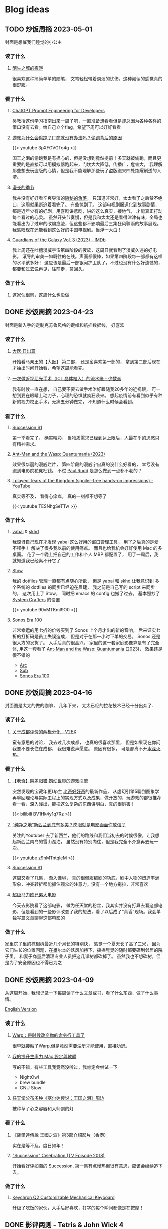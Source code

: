 #+hugo_base_dir: ../

#+hugo_weight: auto
#+hugo_auto_set_lastmod: t
#+options: author:nil

* Blog ideas
** TODO 炒饭周摘 2023-05-01
:PROPERTIES:
:EXPORT_FILE_NAME: weekly-summary-2023-05-01.zh-cn.md
:EXPORT_DATE: <2023-05-08 Sun>
:CUSTOM_ID: weekly-summary-2023-05-01-zh
:EXPORT_HUGO_CUSTOM_FRONT_MATTER+: :featuredImage /ox-hugo/weekly-summary-2023-05-01-cover.jpeg
:EXPORT_HUGO_CUSTOM_FRONT_MATTER+: :featuredImagePreview /ox-hugo/weekly-summary-2023-05-01-preview.jpeg
:END:
封面是想催我们睡觉的小公主
#+hugo: more
*** 读了什么
**** [[https://hsingko.pages.dev/post/2023/05/07/night-walk-in-a-foreign-city/][陌生之城的夜游]]
很喜欢这种简简单单的随笔， 文笔轻松带着淡淡的忧伤，这种阅读的感觉真的很舒服。
*** 看了什么
**** [[https://www.deeplearning.ai/short-courses/chatgpt-prompt-engineering-for-developers/][ChatGPT Prompt Engineering for Developers]]
吴教授这份学习指南出来一周了吧，一直准备想看看但是却总因为各种各样的借口没有去看。给自己立个flag，希望下周可以好好看看
**** [[https://www.youtube.com/watch?v=3pXFGVGTo4g][游戏为什么会偷跑？厂商就没有办法吗？偷跑背后的原因]]
#+begin_export html
{{< youtube 3pXFGVGTo4g >}}
#+end_export
国王之泪的偷跑我是有担心的，但是没想到竟然提前十多天就被偷跑，而且更重要的是直接可以用模拟器跑起来，门坎大大降低，传播广，危害大， 我理解那些想去玩盗版的心情，但是我不能理解那些玩了盗版跑来四处炫耀剧透的人渣。
**** [[https://movie.douban.com/subject/35588177/][漫长的季节]]
我并没有好好看辛爽导演的[[https://movie.douban.com/subject/33404425/][隐秘的角落]]， 只知道非常好，太太看了之后赞不绝口，这周就果断追着看完了。 有些惊到了。 这部电视剧服道化到故事剧情， 都是近年少有的好剧，用喜剧讲悲剧，讲的这么真实，接地气， 才能真正打动每个看过的心灵。 虽然开头节奏慢，但是我和太太还是看得津津有味，全局也能看出为了过审的改编痕迹，但这些都不影响最后三集狂风骤雨的故事展现。我感叹现在还能看到这么好的中国电视剧。当浮一大白！
**** [[https://www.imdb.com/title/tt6791350/][Guardians of the Galaxy Vol. 3 (2023) - IMDb]]
我上周还在吐槽漫威宇宙第四阶段的疲软，这周日就看到了漫威久违的好电影。 滚导的审美一如既往的在线。声画都很棒，如果第四阶段每一部都有这样的水平该多好！ 这应该是最后一部银河护卫队了，不过也没有什么好遗憾的，都要和过去说再见，往前走，莫回头。
*** 做了什么
**** 这家伙很懒，这周什么也没做
** DONE 炒饭周摘 2023-04-23
CLOSED: [2023-04-30 Sun 10:22]
:PROPERTIES:
:EXPORT_FILE_NAME: weekly-summary-2023-04-23.zh-cn.md
:EXPORT_DATE: <2023-04-30 Sun>
:CUSTOM_ID: weekly-summary-2023-04-23-zh
:EXPORT_HUGO_CUSTOM_FRONT_MATTER+: :featuredImage /ox-hugo/weekly-summary-2023-04-23-cover.jpeg
:EXPORT_HUGO_CUSTOM_FRONT_MATTER+: :featuredImagePreview /ox-hugo/weekly-summary-2023-04-23-preview.jpeg
:END:
封面是新入手的定制克苏鲁风格的键帽和航插数据线， 好喜欢
#+hugo: more

*** 读了什么
**** [[https://book.douban.com/subject/36155568/][大医·日出篇]]
开始看马亲王的【大医】 第二部， 还是蛮喜欢第一部的， 拿到第二部后现在才抽出时间开始看，希望这周能看完。
****  [[https://sspai.com/post/79450][一次做近视屈光手术（ICL 晶体植入）的流水账 - 少数派]]
我有时候一直在想， 自己要不要去做手术治好跟随我20多年的近视眼， 可一想到要在眼睛上动刀子，心理的恐惧就疯狂袭来。 想起疫情前有看到似乎有种新的视力校正手术，无痛五分钟做完， 不知道什么时候会看到。
*** 看了什么
**** [[https://www.imdb.com/title/tt7660850/episodes?season=1][Succession S1]]
第一季看完了， 确实精彩， 当物质需求已经到达上限后，人最在乎的思惑只有精神需求。
**** [[https://www.imdb.com/title/tt10954600/][Ant-Man and the Wasp: Quantumania (2023)]]
效果很华丽的漫威烂片， 第四阶段的漫威宇宙真的没什么好看的， 幸亏没有跑到电影院花冤枉钱。 不过 [[https://www.imdb.com/name/nm0748620/?ref_=tt_cl_i_1][Paul Rudd]] 是怎么做到一点都不老的？
**** [[https://www.youtube.com/watch?v=TESNhgSeTTw&ab_channel=SkillUp][I played Tears of the Kingdom (spoiler-free hands-on impressions) - YouTube]]
真实等不及， 看得心痒痒， 真的一刻都不想等了
#+begin_export html
{{< youtube TESNhgSeTTw >}}
#+end_export

*** 做了什么
**** [[https://github.com/koekeishiya/yabai][yabai]] & [[https://github.com/koekeishiya/skhd][skhd]]
我惊讶自己现在才发现 yabai 这么好用的窗口管理工具， 用了之后真的是爱不释手！ 解决了很多我以前的使用痛点。 而且也给我机会好好使用 Mac 的多桌面。 花了一个晚上把自己的工作和个人 MBP 都配置了， 用了一周后，我就知道我已经离不开它了
**** [[https://www.gnu.org/software/stow/][Stow]]
我的 dotfiles 管理一直都有点随心所欲， 但是 yabai 和 skhd 让我意识到 多个系统的 dotfiles 的同步已经迫在眉睫， 我之前是自己写的 script 来同步的， 这次用上了 Stow， 同时把 emacs 的 config 也搬了过去。
基本照抄了 [[https://www.youtube.com/@SystemCrafters][System Crafters]] 的设置
#+begin_export html
{{< youtube 90xMTKml9O0 >}}
#+end_export

**** [[https://www.sonos.com/en-au/shop/two-room-set-era-100-white][Sonos Era 100]]
非常幸运的用七折的价钱买到了 Sonos 上个月才出的新的音响， 后来证实七折的打折码是员工失误造成， 但是对于在那一小时下单的交易， Sonos 还是很大方的发货了。 入手后真的很高兴， 家里的这一套家庭影像算是有了完全体, 用这一套看了 [[https://www.imdb.com/title/tt10954600/][Ant-Man and the Wasp: Quantumania (2023)]]， 效果还是很不错的
- [[https://www.sonos.com/en-au/shop/arc][Arc]]
- [[https://www.sonos.com/en-au/shop/sub][Sub]]
- [[https://www.sonos.com/en-au/shop/two-room-set-era-100-white][Sonos Era 100]]

** DONE 炒饭周摘 2023-04-16
CLOSED: [2023-04-23 Sun 16:32]
:PROPERTIES:
:EXPORT_FILE_NAME: weekly-summary-2023-04-16.zh-cn.md
:EXPORT_DATE: <2023-04-23 Sun>
:CUSTOM_ID: weekly-summary-2023-04-16-zh
:EXPORT_HUGO_CUSTOM_FRONT_MATTER+: :featuredImage /ox-hugo/weekly-summary-2023-04-16-cover.jpeg
:END:
封面图是太太的做的咖啡， 几年下来， 太太已经的拉花技术已经十分出众了.
#+hugo: more
*** 读了什么
**** [[https://www.v2ex.com/t/933992][关于成都评价的两极分化 - V2EX]]
蛮有意思的讨论， 我去过几次成都， 也真的很喜欢那里， 但是如果现在你问我要不要长住在成都， 我很难说声愿意。 原因有很多， 可是都离不开[[https://www.v2ex.com/go/flamewar][水深火热]]。
*** 看了什么
**** [[https://www.bilibili.com/video/BV1Hk4y1q7Rz/?vd_source=af60240413ae7e82f58d7b215a767825][【老奇】阴差阳错 撼动世界的游戏引擎]]
突然发现的宝藏年更Up主 [[https://space.bilibili.com/35894872][老奇好好奇]]的最新作品， 从虚幻引擎5聊到图象学再聊回理论与实际工程上的实现方式以及成果，做开放的，玩游戏的都很推荐看一看，深入浅出，能把这么复杂的东西讲明白，真的很厉害！
#+begin_export html
{{< bilibili BV1Hk4y1q7Rz >}}
#+end_export
**** [[https://www.youtube.com/watch?v=z9nMTntqleM][“纯净之地”新西兰到底有多美？肉眼就是电影画面你敢信？]]
关注的Youtuber 去了新西兰，他们的路线和我们当初去的时候很像，让我想起新西兰南岛的雪山湖泊， 虽然没有特别向往，但是我完全不介意再去玩一次。
#+begin_export html
{{< youtube z9nMTntqleM >}}
#+end_export
**** [[https://www.imdb.com/title/tt7660850/episodes?season=1][Succession S1]]
这周又看了几集， 渐入佳境， 真的很佩服编剧的功底，剧中人物的塑造丰满形象，冲突转折都能抓住观众的注意力。没有一个地方拖拉，非常喜欢
**** [[https://www.imdb.com/title/tt6718170/][超级马力欧兄弟大电影]]
今天去影院看了这部电影， 做为任天堂的粉丝，我其实并没有打算去看这部电影，但是看到的一些影评改变了我的想法，看了以后成了“真香”现场。我会单独写篇文章聊聊这部电影的

*** 做了什么
家里院子里的棕榈树最近几个月长的特别快， 感觉一个夏天长了高了三米， 因为它们生长的位置问题，在墨尔本的妖风加持下，摇摇晃晃的随时都要砸到邻居的院子里， 和妻子商量后清理专业人员把这几课树都砍掉了。 虽然我也不想砍树，但是为了安全原因也不得已为之
[[file:weekly-summary-2023-04-16-001.jpeg]]

** DONE 炒饭周摘 2023-04-09
CLOSED: [2023-04-16 Sun 15:03]
:PROPERTIES:
:EXPORT_FILE_NAME: weekly-summary-2023-04-09.zh-cn.md
:EXPORT_DATE: <2023-04-16 Sun>
:EXPORT_HUGO_CUSTOM_FRONT_MATTER+: :featuredImage /ox-hugo/weekly-summary-2023-04-09-cover.jpeg
:END:
#+hugo_tags: 周摘
从这周开始，我想记录一下每周读了什么文章或书，看了什么东西，做了什么事情。
#+hugo: more
[[https://chaoruan.xyz/posts/weekly-summary-2023-04-09][English Version]]
*** 读了什么
**** [[https://sspai.com/post/79262][Warp：是时候改变你的命令行工具了]]
很早就接触了Warp,但是竟然需要注册才能使用，直接劝退。
**** [[https://jason-memo.dev/posts/my-mac-setting/][我的提升生產力 Mac 設定與軟體]]
写的不错，有些工具我竟然没听过，我肯定会尝试一下
- NightOwl
- brew bundle
- GNU Stow
**** [[https://www.gcores.com/articles/164692][任天堂公布多种《塞尔达传说：王国之泪》周边]]
被种草了心之容器和大师剑的灯
*** 看了什么
**** [[https://www.youtube.com/watch?v=guKBgnzhijE][《薩爾達傳說 王國之淚》第3部介紹影片（香港）]]
实在是等不及，度日如年！
**** [[https://www.imdb.com/title/tt5791038/?ref_=ttep_ep1]["Succession" Celebration (TV Episode 2018)]]
开始看好评如潮的 Succession, 第一集有点慢热但很有意思，应该会继续追下去。
*** 做了什么
**** [[https://www.keychron.com/pages/keychron-q2-customizable-mechanical-keyboard][Keychron Q2 Customizable Mechanical Keyboard]]
升级了吃饭的家伙，入手后好喜欢，打字的每个瞬间都像是在按摩！

** DONE 影评两则 - Tetris & John Wick 4
CLOSED: [2023-04-08 Sat 11:31]
:PROPERTIES:
:EXPORT_FILE_NAME: two-movie-reviews.zh-cn.md
:EXPORT_DATE: <2023-04-04 Tue>
:EXPORT_HUGO_CUSTOM_FRONT_MATTER+: :featuredImage /ox-hugo/two-movie-reviews-cn-cover.jpeg
:EXPORT_HUGO_CUSTOM_FRONT_MATTER+: :featuredImagePreview /ox-hugo/two-movie-reviews-cn-preview.jpg
:END:
这个周末得闲，分别在家看了 Apple TV 新出的游戏传记电影 [[https://www.imdb.com/title/tt12758060/][Tetris]]。 以及在影院看了 [[https://www.imdb.com/title/tt10366206/][John Wick: Chapter 4]]， 都挺喜欢的， 写上几笔影评，记录一下。 剧透警告！
#+begin_export html
<!--more-->
#+end_export
*** Tetris - 俄罗斯方块
我完全是奔着任天堂和预告里提到的 Game Boy。 没想到出乎意料的好看。 虽然这部作品改编自真实故事，但我认为其中仍有很多戏剧性元素。当然，也少不了让人喜闻乐见的美国个人英雄主义，以及对苏联和俄罗斯人的冷嘲热讽。尽管电影中有很多好莱坞特有的俗套情节和转折，但我特别欣赏它干净利落、不拖泥带水却趣味横生的剪辑风格。尤其是时不时出现的 8-bit 游戏画面，让我这个游戏爱好者兴奋不已。

虽然我没有玩过太多俄罗斯方块，但它确实是我最早接触的游戏之一。在国内长大，自然没有机会玩到正版掌机，但这并不影响我接触到各种99合一的小霸王游戏机和各种奇奇怪怪的掌机。只需装上几节五号电池，就能快乐地玩上好几天。尽管我在俄罗斯方块上的技艺一般，但也曾沉迷于此，花费了不少时间。然而，我从未仔细思考过这个游戏名字的来源。抛开艺术表现，可以想象到当年 Tetris 创作者的心路历程。最后吐槽一句，社会主义国家对版权的忽视大概是一种传统吧。

*** Jonh Wick: Chapter 4 - 疾速追杀 4
相较于偶然观看的 Tetris，我一直都是 John Wick 系列的狂热粉丝。早就期待着杀神再度降临。四部电影过去了，我却依然没有丝毫的视觉疲劳。简约的视觉效果、朴实无华的动作设计，一点点揭开的黑帮世界，以及时不时出现的奇特设定，一切都为了打斗场面的展现，让人看得痛快淋漓。就像在寒冷的冬天，饥饿了一天，终于品尝到一大碗拉面的满足；又仿佛在炎炎夏日，征服山巅，然后一口气喝完一杯冰爽可乐，痛快至极！

特别喜欢电影后段的一场枪战戏码，通过俯视角长镜头捕捉到主角在一幢破旧公寓楼内，拿着喷火枪乱射的画面。起初我一直误以为这是在致敬[[https://store.steampowered.com/app/219150/Hotline_Miami/][迈阿密热线 Hotline Miami]]，后来才在 Twitter 上发现，原来这场戏的灵感来源于[[https://store.steampowered.com/app/741510/The_Hong_Kong_Massacre/][杀戮香港 The Hong Kong Massacre]]。实在是精彩无比。
#+begin_export html
{{< tweet 1640058111086981122 >}}
#+end_export
John Wick 系列向来没有过多的剧情深度，这部作品当然也不例外。但这又有何妨呢？我期待的是一部充满爆米花式精彩动作场面的电影，而正是这样的作品让我感到满足。等到蓝光发行时，我肯定还会在家中重温几遍！

至于结局， John 到底生死如何其实并不那么重要。我更期待系列的下一部作品。如果基努·里维斯能够继续出演，那就再完美不过了。

** DONE 食在日本
CLOSED: [2023-03-19 Sun 14:59]
:PROPERTIES:
:EXPORT_FILE_NAME: feasting-in-japan.zh-cn.md
:EXPORT_DATE: <2023-03-11 Sat>
:EXPORT_HUGO_CUSTOM_FRONT_MATTER+: :featuredImagePreview /ox-hugo/feasting-in-japan-cn-preview.jpeg
:END:
*** 🍽️ 准备就绪
出发去日本前几周，我与太太投入的时间并非全在规划行程，而更多是在 YouTube 上观看各种日本美食探店视频，琢磨着要去哪里品尝哪些佳肴。我们在 Google 地图上标记了众多餐馆和小吃摊，垂涎欲滴地期待着在日本大饱口福。

一直以来，我都钟爱日本料理，从寿司到烧鸟、从拉面到寿喜烧，几乎每隔一段时间都会去品尝一次。而太太厨艺高超，不论是简单的拉面、亲子丼还是复杂的寿喜烧、关东煮，她都能做得十分地道，味道更是别具一格。除了自家烹饪，我们也是澳洲众多日料店的常客。想到即将在日本品尝更加地道的美食，内心无比兴奋和期待。
*** 🍜 经典拉面
身为北方人，我对面食情有独钟，日本拉面则一直是我的心爱之物。终于，在京都祗园的 [[https://goo.gl/maps/GH5y5S7wvnsqu14q6][Ramen Miyako]] 有幸品尝到了人生中第一碗正宗日本拉面。浓郁的豚骨汤头、美味多汁的叉烧肉、弹牙有嚼劲的面条，每一口都让人满足得心花怒放。在日本，人们喜欢将拉面与米饭和煎饺搭配享用。这家店也提供这样的搭配。在初冬的京都夜晚，一口面条，一口煎饺，吃得热气腾腾，鼻尖都忍不住泛出些许汗珠。喝完最后一口汤头，整个身心都感觉通透无比。

当然，品尝一次拉面是远远不够的。在大阪清晨，我们和一群熬夜的年轻人挤在仅有四个座位的小店里，吃着热腾腾的牛肉拉面。在东京六本木的幽静小巷，我们幸运地在不用排队的情况下品尝到了[[https://goo.gl/maps/DQBg2PfFZwmb7uVc8][超人气的拉面]]。 虽然我不会每顿都吃拉面，但现在我总是满怀期待地和下一碗拉面相遇。

[[file:feasting-in-japan-001.jpeg]]
-----
*** 😋 自在烧鸟
曾在悉尼一家[[https://goo.gl/maps/yXHJkQAG9bCzk9x1A][日料店]]品尝过令人难忘的烤鸡肉串，记忆犹新。因此，在赴日本前最期待的美食便是烧鸟了。首次品尝烧鸟是在银座的一家藏在地下餐厅 [[https://goo.gl/maps/Jfxv7MFbJCrMfwpq8][Torigin Honten]]. 这家传统日式餐厅座无虚席，原以为会有烟雾缭绕，却意外地发现空气清新, 环境优雅。我们点了一份招牌烧鸟拼盘，包含各式日式烤串。烧鸟当然以鸡肉最为著名。烤鸡肉、烤肉丸以及我最爱的烤鸡皮，炭烤的香气与脂肪的美味完美融合，火候恰到好处，呈现出无与伦比的鲜嫩口感。搭配这家店特制的蘑菇炊饭，香气四溢。

烧鸟实际上是日式烤串，以鸡肉为主。与中式烤肉不同，日式烤串通常每种只点一串，每串都有独特的口感，适合慢慢细细品味。

几日后，在涩谷下班高峰期，我们跟随上班族们涌入了一家烟火气浓厚的烧鸟店 [[https://goo.gl/maps/MB1CrCbWoEZXzxhWA][Toritake]]。 店内座位满员，点单时需要大声呼喊服务员。尽管这里的烧鸟味道稍逊于银座那家，但惊喜的是每串烤肉都提供酱烤和盐烧两种口味。更难得的是，店内气氛热闹，烟火气浓郁，品尝起来反而更加美味。

回想起来，或许烧烤的魅力正是这种自由自在的气氛，在忙碌一天后带着悠哉悠哉的心情享受美味。

[[file:feasting-in-japan-002.jpeg]]
-----
*** 🍜 意外乌冬
实际上，我并不特别喜欢乌冬面，但我太太却是乌冬面的铁杆粉丝。抵达东京的首日晚上，本打算去品尝寿司，可惜我们[[https://goo.gl/maps/1qHG17pZw3ey1zz9A][心仪的餐馆]]已经打烊。失落之际，我们发现旁边正好有一家[[https://goo.gl/maps/ew4TSxi3m45eEyMt8][乌冬面馆]]，排着长长的队伍。等待近一个小时后，我们尝试了烤鸭肉乌冬面。这碗令人惊艳的乌冬面，使我第一次体会到了手工乌冬面所散发出的弹滑口感。

尽管我对乌冬面有些好感，但在有限的日本之旅中，我还是希望能多品尝其他日本美食。然而，在京都参观平安神宫后，我们原计划前往的餐馆也已关门。闲逛时，我们发现一家街边乌冬面馆, 门前排着长长的队伍，都是本地居民。跟随他们排队后，我们才知道这家名为 [[https://goo.gl/maps/F6yrdknA9URdZTSn8][Yamamoto Menzou]] 的乌冬面馆是京都排名前五的名店。经过一个多小时的等待，我们终于品尝到了这碗名曰“月见”的乌冬面。面条口感弹滑，汤头味道醇厚，令我对乌冬面的美味更加惊叹。

原以为在日本的行程中，品尝乌冬面的机会不会太多。然而，在旅程的最后一天，因为行程改动，我们有幸品尝了一家东京乌冬连锁店的美食。尽管口味略逊于京都那家，但这家店的咖喱乌冬味道独特，让我领略到了乌冬面的另一种风味。

因缘巧合，共享用了三次乌冬，这种意外之喜也算是旅行的收获吧。

[[file:feasting-in-japan.jpeg]]
-----
*** 🍲 暖心寿喜锅
太太在家最常做的日本料理便是寿喜锅了，因此更加期待在寿喜锅的发源地京都品尝正宗的滋味。谁知到京都后，连续尝试预约三家热门的寿喜烧店，却都无法订到位子。在苦恼之余，酒店前台终于帮我们预定到了一家位于八坂神社旁的寿喜烧店 [[https://goo.gl/maps/Hx6Ns11VJt3GefnBA][Torihisa]].

初到店里，我们有些担心：这家老旧但十分干净的日式榻榻米餐馆，服务员都是穿着和服的阿姨们，似乎也没有多少客人。尽管如此，我们还是坐下点了单。由于服务阿姨不会英文，我们只好通过带有英文的菜单，比划着点完菜。坐在并不太舒服的榻榻米上，我们开始有些发怵。然而，上菜的速度很快，和服阿姨也非常热情，她们帮我们涮好了美丽的雪花牛肉，放入打散的生蛋液里，并示意我们仔细品尝。

那一口，仿佛带着温暖的阳光，裹着生蛋液的牛肉格外柔嫩，香气四溢。牛肉中的脂肪散发着迷人的奶香，让人陶醉。这些美妙的滋味在口中流连忘返，回味无穷。

这顿寿喜烧让我大开眼界。每个放入汤锅内的食材都带着本身食物的香味，同时又被甜甜的寿喜汤汁衬托得更加美味。品尝着各种京都渍物，仿佛永远停不下来：肥美的牛肉、滑嫩的豆腐、爽滑的魔芋丝、脆甜的白菜，让人忍不住一口接一口。

当我们吃完走在幽静的八坂神社小路上，不禁感叹，何时能再品尝到这样温暖人心的汤锅呢？

[[file:feasting-in-japan-003.jpeg]]
-----
*** 🍱 怀石料理
早闻怀石料理大名，却并未心生期待。原以为这不过是一场炒作，而未曾特意安排。然而，在箱根下榻的温泉酒店特别为我安排了[[https://goo.gl/maps/TQ4xwsz82U7MaFfK7][怀石料理]]。带着“既来之则安之”的心态，我准备尝试这顿饕餮盛宴。当主厨亲笔题写的菜单呈现眼前，我恍然意识到，怀石料理的魅力远不止于美食，更在于它所散发的独特氛围与庄重仪式感。

[[file:feasting-in-japan-004.jpeg]]

然而，当一道道精美佳肴逐渐呈现，恰到好处的调味，新鲜诱人的食材，雅致精巧的器皿，以及管家贴心得恰如其分的服务，这一切都让我如痴如醉。从琥珀色的清酒，到呈现出山海之美的冷盘；从娇艳欲滴的刺身，到搭配时令蔬菜的酢物，每一道菜都充满了精致与匠心。在品尝中，我能感受到料理师傅对食材的敬畏，以及对季节与自然的尊重。

这顿怀石料理，使我领悟到它并非空有其名。尽管价格昂贵，但却展示出了独特且令人难以抗拒的魅力。在这精湛的烹饪技艺中，融入了对食材、色香味和视觉美感的极致追求，令人沉浸在一场无与伦比的美食体验中。

[[file:feasting-in-japan-005.jpeg]]
-----
*** 🍡 流连小食
日本的美食琳琅满目，让人目不暇接，尤其是那些令人垂涎欲滴的小吃，因篇幅有限，难以一一道来。譬如筑地市场的柔滑玉子烧、鲜美牛杂饭，秋叶原意外发现的香浓咖喱饭，奈良原汁原味的布丁与清新的艾草团子。还有那些价格昂贵但口感罕有的水果如葡萄、草莓。这些美食带来的欢愉满足滋味让我们下定决心，未来一定要再次踏上日本的土地，继续尽情品味各种佳肴美食，同时畅游美景

[[file:feasting-in-japan-006.jpeg]]
** DONE 初识日本
CLOSED: [2023-03-01 Wed 21:49]
:PROPERTIES:
:EXPORT_FILE_NAME: a-taste-of-japan.zh-cn.md
:EXPORT_DATE: <2023-02-26 Sun>
:EXPORT_HUGO_CUSTOM_FRONT_MATTER+: :featuredImagePreview /ox-hugo/a-taste-of-japan-cn-preview.jpeg
:END:
*** 🛫 前言
自2020年疫情爆发以来，我和妻子一直没有机会出门旅行。然而，在2022年8月得知日本重新开放自由行后，我们终于决定前往日本旅游。虽然我们很想赶上11月的日本红叶季，但由于工作安排，我们只能选择在12月初进行旅行。除了决定了两周的旅行时间，其他的行程安排都由我妻子精心策划。

幸好，我太太非常能干，她为我们安排了住宿、各种游玩行程，并提前预订了大阪的环球影城和迪士尼乐园门票。在我的强烈建议下，她还咬牙预订了箱根豪华温泉酒店。最终，在12月初，我们终于搭上了从墨尔本飞往东京的飞机，开始了我们的日本之旅。
-----
[[file:a-taste-of-japan-cn-001.jpg]]
*** 👀 初识东京
我们的第一站是东京。虽然我之前已经对这座城市的规模有所了解，但实际置身其中时，我才深刻地感受到东京的繁华和热闹。

尽管东京之行的行程非常紧张，但我们还是去了很多地方，包括参拜了浅草寺、逛了我们心心念念的秋叶原和银座。由于后面的行程还很长，我们本来打算控制一下消费，结果在迪士尼乐园完全失控了。

有趣的是，我和妻子从来没有去过迪士尼乐园，甚至主题公园也是我们第一次去。尽管新鲜感让人兴奋，但那种纯粹的开心感受真的是久违了。我们在迪士尼玩了整整一天，还买了很多纪念品。虽然因为行程的安排我们没有时间去迪士尼海洋乐园，但留下一些遗憾也是不错的，这也成为我们再次前往东京的理由。
-----
[[file:a-taste-of-japan-cn-002.jpeg]]
*** 🏯 古都韵味
我们告别东京，前往了京都。尽管我们早就知道京都和东京完全不同，但当我们真正漫步在京都街头小巷时，我们还是被这座古都征服了。不同于东京的繁华，京都的美是精致的、典雅的，就像处处都能看到穿着和服的女子一样。

除了参拜大名鼎鼎的稻荷神社和清水寺，我们还细细品味了它们的历史和文化内涵。稻荷神社以千本鸟居闻名，浓郁的神秘氛围让人不禁感叹它的神奇与美丽。而清水寺则展现了日本传统建筑和园林的精髓，让人沉醉于它的静谧和神圣。

除了这些寺庙，我更喜欢漫步于京都的街道，逛遍了繁华的衹园四条。特别是在夜深人静的时候漫步于充满古韵的先斗町，仿佛自己穿越千年，走在长乐坊的酒肆小巷。这种美妙的感觉是无法用言语来形容的。

可惜我们的行程只有两天，无法留恋京都更久。我们下次来的时候，一定要在夏天再来，漫步鸭川，感受仲夏风情。
-----
[[file:a-taste-of-japan-cn-003.jpeg]]
*** 🦌 小鹿静谧
我们在前往大阪的路上起了个大早，前往了奈良。之前一位朋友曾说过“奈良就是一个大公园”，因此我们步行游览了东大寺和春日大社。除了古色古香的日式建筑，最特别的就是到处可见的小鹿。这些小鹿静静地躺着、走着或站着，在园子里、马路边和小路旁，带来一种静逸而温暖的氛围。

和这些可爱的小鹿亲近是一次难忘的经历。它们甚至会在你面前弯下腰，等待你的手掌里伸出食物。当它们用嘴轻轻咬住饼干时，你会被它们天真无邪的眼神深深吸引。
-----
[[file:a-taste-of-japan-cn-004.jpeg]]
*** 🎎 大阪风情
来到日本之前，我对大阪并没有太多的印象，甚至连大阪的特点都说不出来。起初只是想去参观世界上唯一的超级马里奥主题公园。然而当我踏入光怪陆离的道顿堀时，我被这里昭和时代的风情所深深吸引。在这个喧嚣的街头，人流如潮，到处弥漫着各种美食的香气，它们让人感受到不同于中国的市井气息。

很遗憾，我们只在大阪安排了两天的行程，其中还有一整天是在环球影城度过的。下次来大阪，我希望有更多的时间，好好品味这座城市的风情。
-----
[[file:a-taste-of-japan-cn-005.jpeg]]
*** 🛀 箱根温泉
因为一直听说箱根的温泉很棒，为了更好的体验，我们决定奢侈入住一家非常昂贵的温泉酒店，选择了一间带有私人风呂的独栋和室。尽管价格不菲，但我们在那里度过的两天一夜真的是完美无缺的体验，无论是料理还是温泉，都充满了日式的精致感受。我非常享受日本服务行业无处不在的周到细致。

初次体验日式温泉，眼见红叶俯冲池中，悄然飘至眼前。淡淡热气扑鼻，雾气蒙蒙，仿佛置身野外山间温泉之中。红叶舞温汤，清风拂山林。
-----
[[file:a-taste-of-japan-cn-006.jpeg]]
*** 🗼 再见东京
我们回到东京后，安排了一日游前往富士山。虽然近距离欣赏这座日本的圣山确实令人震撼，但行程仍显匆忙，无法细致地品味河口湖周边的景色。

其余时间则花在了几个较近的商圈，如涩谷、新宿和六本木。遗憾时光短暂，诸多胜地未能一一探访
-----
[[file:a-taste-of-japan-cn-007.jpeg]]
*** 后记
这次日本之行实在出人意料，两周行程结束之后，我们竟然如此不舍，对日本的美食和美景念念不忘。几个月过去了，妻子还会时常感叹那些留下的遗憾。记录下这些记忆也让我仿佛重回日本一般。
这篇只分享记录了日本的游玩行程。 下篇聊聊一路都吃了那些美食吧。

** DONE 我为什么要在2023年开始写博客
CLOSED: [2023-02-20 Mon 15:29]
:PROPERTIES:
:EXPORT_FILE_NAME: why-i-start-blog-in-2023.zh-cn.md
:EXPORT_DATE: <2023-02-19 Sun>
:EXPORT_HUGO_CUSTOM_FRONT_MATTER+: :featuredImage /ox-hugo/why-i-start-blog-in-2023-cn-001.jpeg
:END:
*** 前言
写博客一直以来都有一些技术门槛，比如购买域名、搭建网站等，这些让很多人望而生畏。但对于程序员来说，这些并不算难事。当然，现在有很多更方便的替代品，比如微博、Twitter，甚至微信朋友圈。随手即用，一键分享，对于“懒人”来说，这些似乎是更好的选择。那么，在到处都在谈论 web 3.0 的 2023 年，为什么我还要开始写博客呢？
*** 我的互联网记忆
还记得最早在网络上记录自己的生活和想法是在高中时的 QQ 空间，之后便是百度贴吧、微博，在出国后开始接触 Facebook、Twitter、Instagram 等社交平台。但自己从未是一个积极的网络记录者，最多也只是发发朋友圈。然而，最近几年分享欲减弱，慢慢地好像也不再记录生活中的点点滴滴了。

毕业后开始工作后，尝试着折腾博客，从 Ghost、Jekyll 到 Hugo，断断续续地写了一些技术文章。但由于疏于维护，这些文字和记忆也只是被封存在了互联网记忆的缝隙中。
*** 记录的意义
尽管我不再积极参与社交网站，但我始终珍视生活中的点点滴滴和变化。随着疫情席卷全球，我也开始思考更多的问题。在这个纷繁复杂的世界中，我渴望保留自己的思考和感悟，因此我决定记录下这些变化和思考。将分享的初衷从当初的炫耀变成经过深思熟虑的沉淀。

此外，我也期望重拾写作的快乐。这些年，我很少写东西，更很少用中文。除了提笔忘字之外，我的写作还被妻子嘲笑透着译制腔。这些给了我更多动力和决心，去开始写博客。
*** 为什么选博客
[[https://startafuckingblog.com/][Start a Fucking Blog]] 这篇文章启示了我很多。对我而言，博客意味着拥有自己的内容，并将其存储在自己的 NAS 上，从而避免被第三方平台所限制和删除(当然，我也难以忍受 Elon Musk)。 我也对微博上“抱歉，此微博已被删除”或微信上“内容无法查看”的提示感到厌恶，这让我意识到不能仅仅依赖第三方平台来保护自己的数据。因此，我开始写博客来记录生活和思考。
*** 中文还是英文
我会优先使用中文来记录生活中的点滴和感悟，因为用中文表达可能更加贴切。对于技术类文章，我会倾向于使用英文，但这并不是绝对的。具体的语言选择还取决于我的心情和灵感。在我的博客中，默认语言是英文，但当你选择简体中文时，你可能会发现这样的文章，给你带来小小的惊喜。
** DONE 关于我
CLOSED: [2023-02-19 Sun 15:33]
   :PROPERTIES:
   :EXPORT_HUGO_SECTION: /
   :EXPORT_FILE_NAME: about.zh-cn.md
   :EXPORT_DATE: <2023-02-19 Sun>
   :END:
*** 👋 吃了没？
我是阮超，一名拥有近十年 iOS 应用开发经验的软件工程师。自从 2008 年来到墨尔本学习以来，我一直在这里生活。

*** 🖥 技术与生活
作为一个热衷于探索新事物的人，我涉足各种领域：从软件开发到主机游戏，从智能家居到旅行美食，从[[wikipedia:Getting Things Done][GTD]]到动漫音乐。我热衷于投入时间和精力去研究，同时也享受研究所带来的成果。

*** 🏠 远程工作
自 2020 年起，我便开始了远程工作的生活。尽管有苦有乐，但这几年的磨炼让我更适应这种工作与生活方式。

*** 🤝 联系我
想要联系我的话，请点击[[mailto:blog@chaoruan.dev][这里]]给我发邮件。当然，你也可以在[[https://twitter.com/chaoruan][twitter]]上直接给我发私信。

*** 🛠️ 工具
- [org-roam](https://www.orgroam.com/)
- [Fantastical](https://flexibits.com/fantastical)
- [Things 3](https://culturedcode.com/things/)
- [Spark](https://sparkmailapp.com/)
* Footnotes
* COMMENT Local Variables :ARCHIVE:
  # Local Variables:
  # eval: (org-hugo-auto-export-mode)
  # End:
